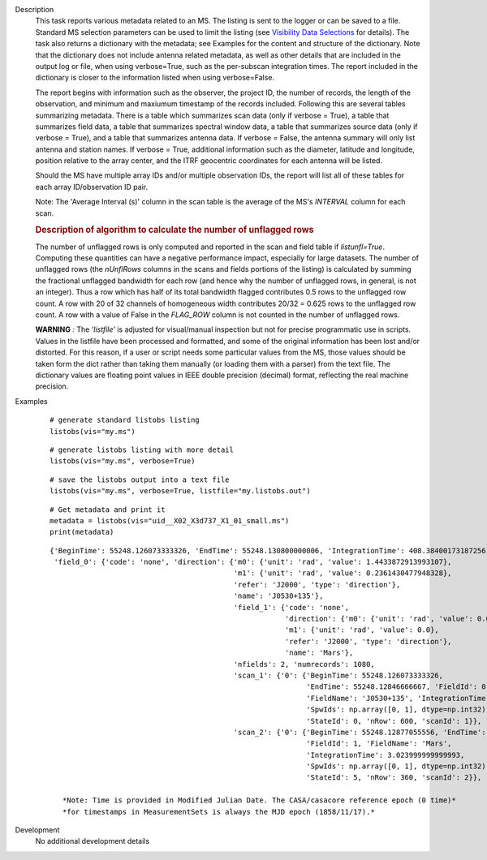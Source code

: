 

.. _Description:

Description
   This task reports various metadata related to an MS. The listing is
   sent to the logger or can be saved to a file. Standard MS selection
   parameters can be used to limit the listing (see `Visibility Data
   Selections
   <../../notebooks/visibility_data_selection.ipynb>`__
   for details). The task also returns a dictionary with the metadata;
   see Examples for the content and structure of the dictionary. Note
   that the dictionary does not include antenna related metadata, as
   well as other details that are included in the output log or file,
   when using verbose=True, such as the per-subscan integration
   times. The report included in the dictionary is closer to the
   information listed when using verbose=False.
   
   The report begins with information such as the observer, the
   project ID, the number of records, the length of the observation,
   and minimum and maxiumum timestamp of the records included.
   Following this are several tables summarizing metadata. There is a
   table which summarizes scan data (only if verbose = True), a table
   that summarizes field data, a table that summarizes spectral
   window data, a table that summarizes source data (only if verbose
   = True), and a table that summarizes antenna data. If verbose =
   False, the antenna summary will only list antenna and station
   names. If verbose = True, additional information such as the
   diameter, latitude and longitude, position relative to the array
   center, and the ITRF geocentric coordinates for each antenna will
   be listed.
   
   Should the MS have multiple array IDs and/or multiple observation
   IDs, the report will list all of these tables for each array
   ID/observation ID pair.
   
   Note: The 'Average Interval (s)' column in the scan table is the
   average of the MS's *INTERVAL* column for each scan.

   
   .. rubric:: Description of algorithm to calculate the number of unflagged rows
   
   The number of unflagged rows is only computed and reported in the
   scan and field table if *listunfl=True*. Computing these
   quantities can have a negative performance impact, especially for
   large datasets. The number of unflagged rows (the *nUnflRows*
   columns in the scans and fields portions of the listing) is
   calculated by summing the fractional unflagged bandwidth for each
   row (and hence why the number of unflagged rows, in general, is
   not an integer). Thus a row which has half of its total bandwidth
   flagged contributes 0.5 rows to the unflagged row count. A row
   with 20 of 32 channels of homogeneous width contributes 20/32 =
   0.625 rows to the unflagged row count. A row with a value of False
   in the *FLAG_ROW* column is not counted in the number of unflagged
   rows.
   
   **WARNING** *:* The *'listfile'* is adjusted for visual/manual inspection but not for precise programmatic use in scripts. Values in the listfile have been processed and formatted, and some of the original information has been lost and/or distorted. For this reason, if a user or script needs some particular values from the MS, those values should be taken form the dict rather than taking them manually (or loading them with a parser) from the text file. The dictionary values are floating point values in IEEE double precision (decimal) format, reflecting the real machine precision. 
   

.. _Examples:

Examples
   ::
   
      # generate standard listobs listing
      listobs(vis="my.ms")
   
   ::
   
      # generate listobs listing with more detail
      listobs(vis="my.ms", verbose=True)
   
   ::
   
      # save the listobs output into a text file
      listobs(vis="my.ms", verbose=True, listfile="my.listobs.out")
   
   ::
   
      # Get metadata and print it
      metadata = listobs(vis="uid__X02_X3d737_X1_01_small.ms")
      print(metadata)
   
   ::
   
      {'BeginTime': 55248.126073333326, 'EndTime': 55248.130800000006, 'IntegrationTime': 408.38400173187256,
       'field_0': {'code': 'none', 'direction': {'m0': {'unit': 'rad', 'value': 1.4433872913993107},
                                                 'm1': {'unit': 'rad', 'value': 0.2361430477948328},
                                                 'refer': 'J2000', 'type': 'direction'},
                                                 'name': 'J0530+135'},
                                                 'field_1': {'code': 'none',
                                                             'direction': {'m0': {'unit': 'rad', 'value': 0.0},
                                                             'm1': {'unit': 'rad', 'value': 0.0},
                                                             'refer': 'J2000', 'type': 'direction'},
                                                             'name': 'Mars'},
                                                 'nfields': 2, 'numrecords': 1080,
                                                 'scan_1': {'0': {'BeginTime': 55248.126073333326,
                                                                  'EndTime': 55248.12846666667, 'FieldId': 0,
                                                                  'FieldName': 'J0530+135', 'IntegrationTime': 3.0240000000000187,
                                                                  'SpwIds': np.array([0, 1], dtype=np.int32),
                                                                  'StateId': 0, 'nRow': 600, 'scanId': 1}},
                                                 'scan_2': {'0': {'BeginTime': 55248.12877055556, 'EndTime': 55248.13014111111,
                                                                  'FieldId': 1, 'FieldName': 'Mars',
                                                                  'IntegrationTime': 3.023999999999993,
                                                                  'SpwIds': np.array([0, 1], dtype=np.int32),
                                                                  'StateId': 5, 'nRow': 360, 'scanId': 2}}, 'timeref': 'UTC'}}
                                                                  
         *Note: Time is provided in Modified Julian Date. The CASA/casacore reference epoch (0 time)*
         *for timestamps in MeasurementSets is always the MJD epoch (1858/11/17).*
   

.. _Development:

Development
   No additional development details

